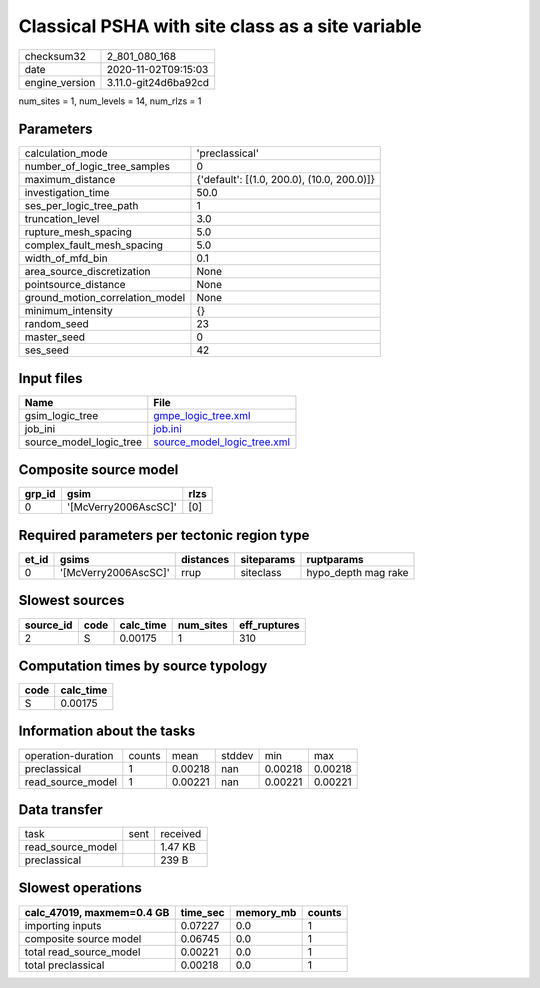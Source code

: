Classical PSHA with site class as a site variable
=================================================

============== ====================
checksum32     2_801_080_168       
date           2020-11-02T09:15:03 
engine_version 3.11.0-git24d6ba92cd
============== ====================

num_sites = 1, num_levels = 14, num_rlzs = 1

Parameters
----------
=============================== ==========================================
calculation_mode                'preclassical'                            
number_of_logic_tree_samples    0                                         
maximum_distance                {'default': [(1.0, 200.0), (10.0, 200.0)]}
investigation_time              50.0                                      
ses_per_logic_tree_path         1                                         
truncation_level                3.0                                       
rupture_mesh_spacing            5.0                                       
complex_fault_mesh_spacing      5.0                                       
width_of_mfd_bin                0.1                                       
area_source_discretization      None                                      
pointsource_distance            None                                      
ground_motion_correlation_model None                                      
minimum_intensity               {}                                        
random_seed                     23                                        
master_seed                     0                                         
ses_seed                        42                                        
=============================== ==========================================

Input files
-----------
======================= ============================================================
Name                    File                                                        
======================= ============================================================
gsim_logic_tree         `gmpe_logic_tree.xml <gmpe_logic_tree.xml>`_                
job_ini                 `job.ini <job.ini>`_                                        
source_model_logic_tree `source_model_logic_tree.xml <source_model_logic_tree.xml>`_
======================= ============================================================

Composite source model
----------------------
====== ==================== ====
grp_id gsim                 rlzs
====== ==================== ====
0      '[McVerry2006AscSC]' [0] 
====== ==================== ====

Required parameters per tectonic region type
--------------------------------------------
===== ==================== ========= ========== ===================
et_id gsims                distances siteparams ruptparams         
===== ==================== ========= ========== ===================
0     '[McVerry2006AscSC]' rrup      siteclass  hypo_depth mag rake
===== ==================== ========= ========== ===================

Slowest sources
---------------
========= ==== ========= ========= ============
source_id code calc_time num_sites eff_ruptures
========= ==== ========= ========= ============
2         S    0.00175   1         310         
========= ==== ========= ========= ============

Computation times by source typology
------------------------------------
==== =========
code calc_time
==== =========
S    0.00175  
==== =========

Information about the tasks
---------------------------
================== ====== ======= ====== ======= =======
operation-duration counts mean    stddev min     max    
preclassical       1      0.00218 nan    0.00218 0.00218
read_source_model  1      0.00221 nan    0.00221 0.00221
================== ====== ======= ====== ======= =======

Data transfer
-------------
================= ==== ========
task              sent received
read_source_model      1.47 KB 
preclassical           239 B   
================= ==== ========

Slowest operations
------------------
========================= ======== ========= ======
calc_47019, maxmem=0.4 GB time_sec memory_mb counts
========================= ======== ========= ======
importing inputs          0.07227  0.0       1     
composite source model    0.06745  0.0       1     
total read_source_model   0.00221  0.0       1     
total preclassical        0.00218  0.0       1     
========================= ======== ========= ======